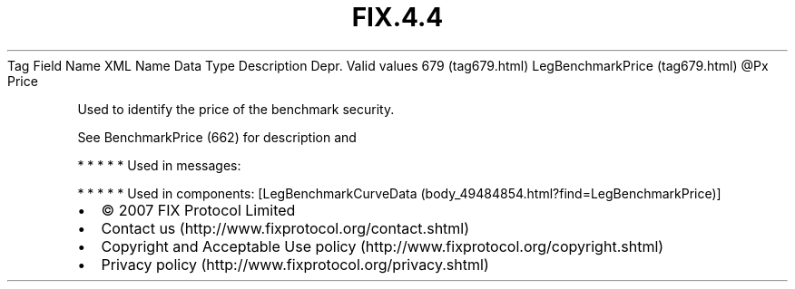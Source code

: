 .TH FIX.4.4 "" "" "Tag #679"
Tag
Field Name
XML Name
Data Type
Description
Depr.
Valid values
679 (tag679.html)
LegBenchmarkPrice (tag679.html)
\@Px
Price
.PP
Used to identify the price of the benchmark security.
.PP
See BenchmarkPrice (662) for description and
.PP
   *   *   *   *   *
Used in messages:
.PP
   *   *   *   *   *
Used in components:
[LegBenchmarkCurveData (body_49484854.html?find=LegBenchmarkPrice)]

.PD 0
.P
.PD

.PP
.PP
.IP \[bu] 2
© 2007 FIX Protocol Limited
.IP \[bu] 2
Contact us (http://www.fixprotocol.org/contact.shtml)
.IP \[bu] 2
Copyright and Acceptable Use policy (http://www.fixprotocol.org/copyright.shtml)
.IP \[bu] 2
Privacy policy (http://www.fixprotocol.org/privacy.shtml)
